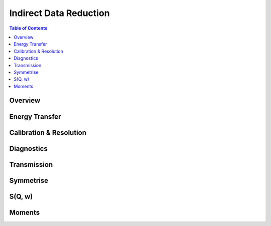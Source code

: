 Indirect Data Reduction
=======================

.. contents:: Table of Contents
  :local:

Overview
--------

.. interface:: Data Reduction

Energy Transfer
---------------

.. interface:: Data Reduction
  :widget: tabEnergyTransfer

Calibration & Resolution
------------------------

.. interface:: Data Reduction
  :widget: tabCalibration

Diagnostics
-----------

.. interface:: Data Reduction
  :widget: tabTimeSlice

Transmission
------------

.. interface:: Data Reduction
  :widget: tabTransmission

Symmetrise
----------

.. interface:: Data Reduction
  :widget: tabSymmetrise

S(Q, w)
-------

.. interface:: Data Reduction
  :widget: tabSofQW

Moments
-------

.. interface:: Data Reduction
  :widget: tabMoments

.. categories:: Interfaces Reflectometry
